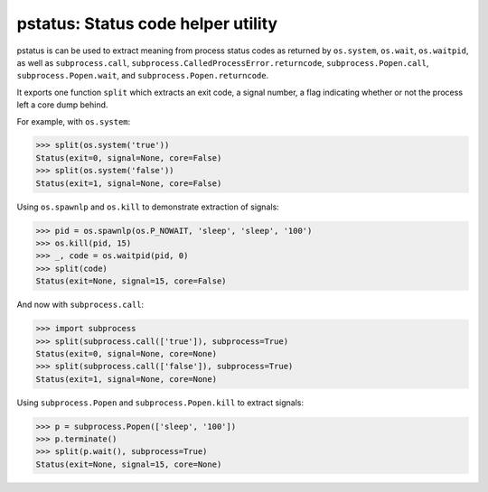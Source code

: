 pstatus: Status code helper utility
===================================

pstatus is can be used to extract meaning from process status codes as returned
by ``os.system``, ``os.wait``, ``os.waitpid``, as well as ``subprocess.call``,
``subprocess.CalledProcessError.returncode``, ``subprocess.Popen.call``,
``subprocess.Popen.wait``, and ``subprocess.Popen.returncode``.

It exports one function ``split`` which extracts an exit code, a signal number,
a flag indicating whether or not the process left a core dump behind.

For example, with ``os.system``:

>>> split(os.system('true'))
Status(exit=0, signal=None, core=False)
>>> split(os.system('false'))
Status(exit=1, signal=None, core=False)

Using ``os.spawnlp`` and ``os.kill`` to demonstrate extraction of signals:

>>> pid = os.spawnlp(os.P_NOWAIT, 'sleep', 'sleep', '100')
>>> os.kill(pid, 15)
>>> _, code = os.waitpid(pid, 0)
>>> split(code)
Status(exit=None, signal=15, core=False)

And now with ``subprocess.call``:

>>> import subprocess
>>> split(subprocess.call(['true']), subprocess=True)
Status(exit=0, signal=None, core=None)
>>> split(subprocess.call(['false']), subprocess=True)
Status(exit=1, signal=None, core=None)

Using ``subprocess.Popen`` and ``subprocess.Popen.kill`` to extract
signals:

>>> p = subprocess.Popen(['sleep', '100'])
>>> p.terminate()
>>> split(p.wait(), subprocess=True)
Status(exit=None, signal=15, core=None)
